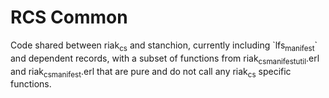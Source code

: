 * RCS Common

Code shared between riak_cs and stanchion, currently including
`lfs_manifest` and dependent records, with a subset of functions from
riak_cs_manifest_util.erl and riak_cs_manifest.erl that are pure and
do not call any riak_cs specific functions.
